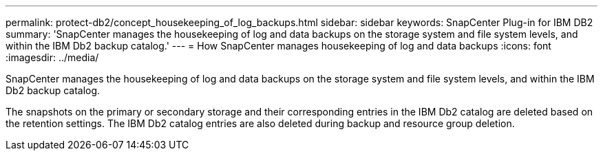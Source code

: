 ---
permalink: protect-db2/concept_housekeeping_of_log_backups.html
sidebar: sidebar
keywords: SnapCenter Plug-in for IBM DB2
summary: 'SnapCenter manages the housekeeping of log and data backups on the storage system and file system levels, and within the IBM Db2 backup catalog.'
---
= How SnapCenter manages housekeeping of log and data backups
:icons: font
:imagesdir: ../media/

[.lead]
SnapCenter manages the housekeeping of log and data backups on the storage system and file system levels, and within the IBM Db2 backup catalog.

The snapshots on the primary or secondary storage and their corresponding entries in the IBM Db2 catalog are deleted based on the retention settings. The IBM Db2 catalog entries are also deleted during backup and resource group deletion.
